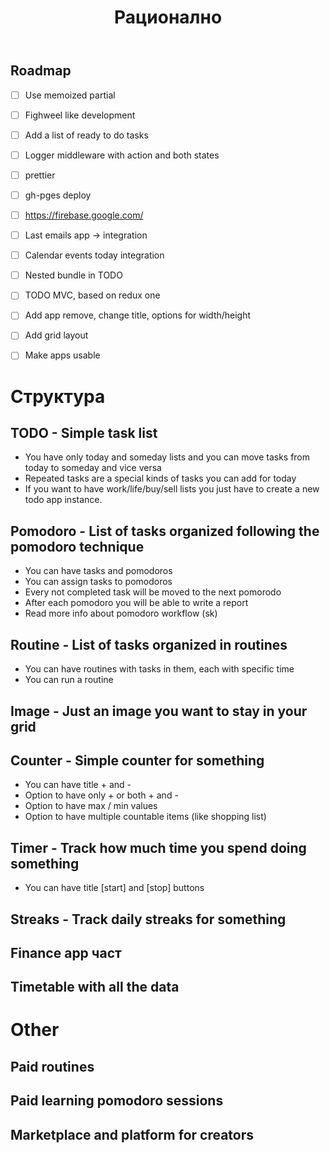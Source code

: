#+TITLE: Рационално
#+STARTUP: showall

** Roadmap

  - [ ] Use memoized partial
  - [ ] Fighweel like development
  - [ ] Add a list of ready to do tasks
  - [ ] Logger middleware with action and both states
  - [ ] prettier
  - [ ] gh-pges deploy
  - [ ] https://firebase.google.com/
  - [ ] Last emails app -> integration
  - [ ] Calendar events today integration

  - [ ] Nested bundle in TODO
  - [ ] TODO MVC, based on redux one
  - [ ] Add app remove, change title, options for width/height
  - [ ] Add grid layout

  - [ ] Make apps usable

* Структура

** TODO - Simple task list

 - You have only today and someday lists and you can move tasks
   from today to someday and vice versa
 - Repeated tasks are a special kinds of tasks you can add for today
 - If you want to have work/life/buy/sell lists you just have to create
   a new todo app instance.

** Pomodoro - List of tasks organized following the pomodoro technique

 - You can have tasks and pomodoros
 - You can assign tasks to pomodoros
 - Every not completed task will be moved to the next pomorodo
 - After each pomodoro you will be able to write a report
 - Read more info about pomodoro workflow (sk)

** Routine - List of tasks organized in routines

 - You can have routines with tasks in them, each with specific time
 - You can run a routine

** Image - Just an image you want to stay in your grid

** Counter - Simple counter for something

  - You can have title + and -
  - Option to have only + or both + and -
  - Option to have max / min values
  - Option to have multiple countable items (like shopping list)

** Timer - Track how much time you spend doing something

   - You can have title [start] and [stop] buttons

** Streaks - Track daily streaks for something

** Finance app част
** Timetable with all the data

* Other

** Paid routines
** Paid learning pomodoro sessions
** Marketplace and platform for creators
